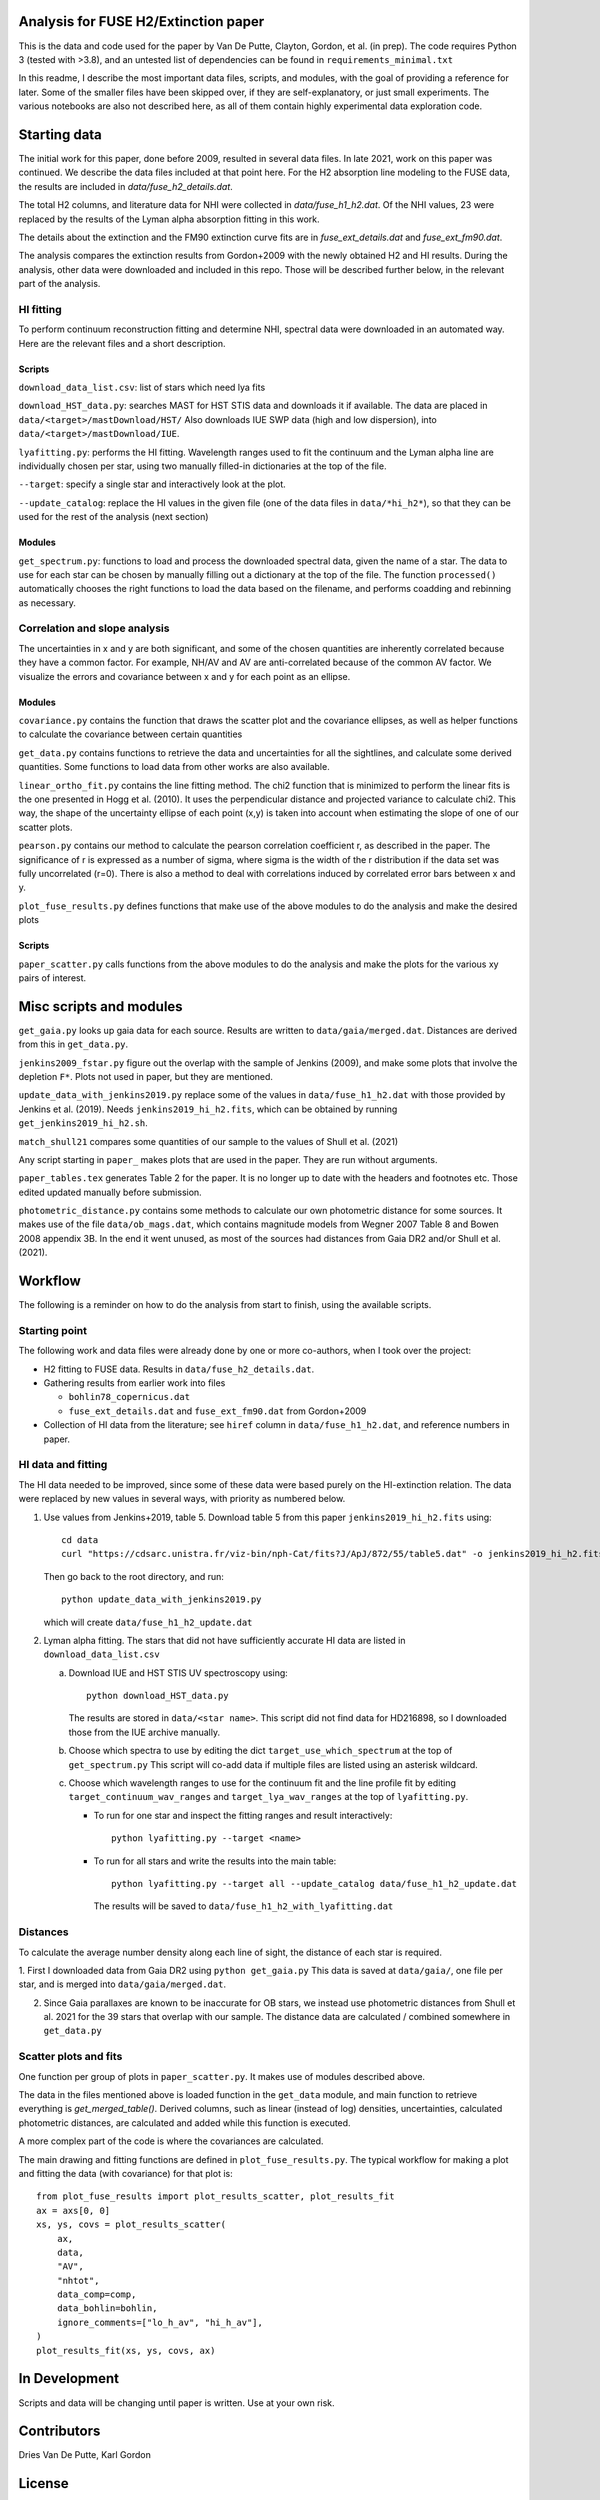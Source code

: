 Analysis for FUSE H2/Extinction paper
=====================================

.. image:: https://zenodo.org/badge/376953484.svg
   :target: https://zenodo.org/badge/latestdoi/376953484

This is the data and code used for the paper by Van De Putte, Clayton, Gordon, et al. (in prep).
The code requires Python 3 (tested with >3.8), and an untested list of dependencies can be found in ``requirements_minimal.txt``

In this readme, I describe the most important data files, scripts, and modules, with the goal of providing a reference for later.
Some of the smaller files have been skipped over, if they are self-explanatory, or just small experiments.
The various notebooks are also not described here, as all of them contain highly experimental data exploration code.

Starting data
=============

The initial work for this paper, done before 2009, resulted in several data files.
In late 2021, work on this paper was continued.
We describe the data files included at that point here.
For the H2 absorption line modeling to the FUSE data, the results are included in `data/fuse_h2_details.dat`.

The total H2 columns, and literature data for NHI were collected in `data/fuse_h1_h2.dat`.
Of the NHI values, 23 were replaced by the results of the Lyman alpha absorption fitting in this work.

The details about the extinction and the FM90 extinction curve fits are in
`fuse_ext_details.dat` and `fuse_ext_fm90.dat`.

The analysis compares the extinction results from Gordon+2009 with the newly obtained H2 and HI results.
During the analysis, other data were downloaded and included in this repo.
Those will be described further below, in the relevant part of the analysis.

HI fitting
----------

To perform continuum reconstruction fitting and determine NHI, spectral data were downloaded in
an automated way. Here are the relevant files and a short description.

Scripts
.......

``download_data_list.csv``: list of stars which need lya fits

``download_HST_data.py``: searches MAST for HST STIS data and downloads it if available.
The data are placed in ``data/<target>/mastDownload/HST/``
Also downloads IUE SWP data (high and low dispersion), into ``data/<target>/mastDownload/IUE``.

``lyafitting.py``: performs the HI fitting.
Wavelength ranges used to fit the continuum and the Lyman alpha line are individually chosen per star, using two manually filled-in dictionaries at the top of the file.

``--target``: specify a single star and interactively look at the plot.

``--update_catalog``: replace the HI values in the given file (one of the data files in ``data/*hi_h2*``), so that they can be used for the rest of the analysis (next section)

Modules
.......

``get_spectrum.py``: functions to load and process the downloaded spectral data, given the name of a star.
The data to use for each star can be chosen by manually filling out a dictionary at the top of the file.
The function ``processed()`` automatically chooses the right functions to load the data based on the filename, and performs coadding and rebinning as necessary.

Correlation and slope analysis
------------------------------

The uncertainties in x and y are both significant, and some of the chosen quantities are inherently correlated because they have a common factor.
For example, NH/AV and AV are anti-correlated because of the common AV factor.
We visualize the errors and covariance between x and y for each point as an ellipse.

Modules
.......

``covariance.py`` contains the function that draws the scatter plot and the covariance ellipses, as well as helper functions to calculate the covariance between certain quantities

``get_data.py`` contains functions to retrieve the data and uncertainties for all the sightlines, and calculate some derived quantities.
Some functions to load data from other works are also available.

``linear_ortho_fit.py`` contains the line fitting method.
The chi2 function that is minimized to perform the linear fits is the one presented in Hogg et al. (2010).
It uses the perpendicular distance and projected variance to calculate chi2.
This way, the shape of the uncertainty ellipse of each point (x,y) is taken into account when estimating the slope of one of our scatter plots.

``pearson.py`` contains our method to calculate the pearson correlation coefficient r, as described in the paper.
The significance of r is expressed as a number of sigma, where sigma is the width of the r distribution if the data set was fully uncorrelated (r=0).
There is also a method to deal with correlations induced by correlated error bars between x and y.

``plot_fuse_results.py`` defines functions that make use of the above modules to do the analysis and make the desired plots

Scripts
.......

``paper_scatter.py`` calls functions from the above modules to do the analysis and make the plots for the various xy pairs of interest.

Misc scripts and modules
========================

``get_gaia.py`` looks up gaia data for each source. Results are written to ``data/gaia/merged.dat``. Distances are derived from this in ``get_data.py``.

``jenkins2009_fstar.py`` figure out the overlap with the sample of Jenkins (2009), and make some plots that involve the depletion ``F*``. Plots not used in paper, but they are mentioned.

``update_data_with_jenkins2019.py`` replace some of the values in ``data/fuse_h1_h2.dat`` with those provided by Jenkins et al. (2019).
Needs ``jenkins2019_hi_h2.fits``, which can be obtained by running ``get_jenkins2019_hi_h2.sh``.

``match_shull21`` compares some quantities of our sample to the values of Shull et al. (2021)

Any script starting in ``paper_`` makes plots that are used in the paper. They are run without arguments.

``paper_tables.tex`` generates Table 2 for the paper. It is no longer up to date with the headers and footnotes etc. Those edited updated manually before submission.

``photometric_distance.py`` contains some methods to calculate our own photometric distance for some sources.
It makes use of the file ``data/ob_mags.dat``, which contains magnitude models from Wegner 2007 Table 8 and Bowen 2008 appendix 3B.
In the end it went unused, as most of the sources had distances from Gaia DR2 and/or Shull et al. (2021). 

Workflow
========

The following is a reminder on how to do the analysis from start to finish, using the available scripts.

Starting point
--------------

The following work and data files were already done by one or more co-authors, when I took over the project:

* H2 fitting to FUSE data. Results in ``data/fuse_h2_details.dat``.
* Gathering results from earlier work into files

  * ``bohlin78_copernicus.dat``
  * ``fuse_ext_details.dat`` and ``fuse_ext_fm90.dat`` from Gordon+2009

* Collection of HI data from the literature; see ``hiref`` column in ``data/fuse_h1_h2.dat``, and reference numbers in paper.


HI data and fitting
-------------------

The HI data needed to be improved, since some of these data were based purely on the HI-extinction relation.
The data were replaced by new values in several ways, with priority as numbered below.

1. Use values from Jenkins+2019, table 5.
   Download table 5 from this paper ``jenkins2019_hi_h2.fits`` using::

     cd data
     curl "https://cdsarc.unistra.fr/viz-bin/nph-Cat/fits?J/ApJ/872/55/table5.dat" -o jenkins2019_hi_h2.fits

   Then go back to the root directory, and run::

     python update_data_with_jenkins2019.py

   which will create ``data/fuse_h1_h2_update.dat``

2. Lyman alpha fitting.
   The stars that did not have sufficiently accurate HI data are listed in ``download_data_list.csv``

   a. Download IUE and HST STIS UV spectroscopy using::

        python download_HST_data.py

      The results are stored in ``data/<star name>``.
      This script did not find data for HD216898, so I downloaded those from the IUE archive manually.

   b. Choose which spectra to use by editing the dict ``target_use_which_spectrum`` at the top of ``get_spectrum.py``
      This script will co-add data if multiple files are listed using an asterisk wildcard.

   c. Choose which wavelength ranges to use for the continuum fit and the line profile fit by editing
      ``target_continuum_wav_ranges`` and ``target_lya_wav_ranges`` at the top of ``lyafitting.py``.

      * To run for one star and inspect the fitting ranges and result interactively::

          python lyafitting.py --target <name>

      * To run for all stars and write the results into the main table::

          python lyafitting.py --target all --update_catalog data/fuse_h1_h2_update.dat

        The results will be saved to ``data/fuse_h1_h2_with_lyafitting.dat``

Distances
---------

To calculate the average number density along each line of sight, the distance of each star is required.

1. First I downloaded data from Gaia DR2 using ``python get_gaia.py``
This data is saved at ``data/gaia/``, one file per star, and is merged into ``data/gaia/merged.dat``.

2. Since Gaia parallaxes are known to be inaccurate for OB stars, we instead use photometric distances from Shull et al. 2021 for the 39 stars that overlap with our sample.
   The distance data are calculated / combined somewhere in ``get_data.py``

Scatter plots and fits
----------------------

One function per group of plots in ``paper_scatter.py``. It makes use of modules described above.

The data in the files mentioned above is loaded function in the ``get_data`` module, and main function to retrieve everything is `get_merged_table()`.
Derived columns, such as linear (instead of log) densities, uncertainties, calculated photometric distances, are calculated and added while this function is executed.

A more complex part of the code is where the covariances are calculated.

The main drawing and fitting functions are defined in ``plot_fuse_results.py``.
The typical workflow for making a plot and fitting the data (with covariance) for that plot is::

  from plot_fuse_results import plot_results_scatter, plot_results_fit
  ax = axs[0, 0]
  xs, ys, covs = plot_results_scatter(
      ax,
      data,
      "AV",
      "nhtot",
      data_comp=comp,
      data_bohlin=bohlin,
      ignore_comments=["lo_h_av", "hi_h_av"],
  )
  plot_results_fit(xs, ys, covs, ax)


In Development
==============

Scripts and data will be changing until paper is written.
Use at your own risk.

Contributors
============

Dries Van De Putte, Karl Gordon

License
=======

This code is licensed under a 3-clause BSD style license (see the
``LICENSE`` file).
